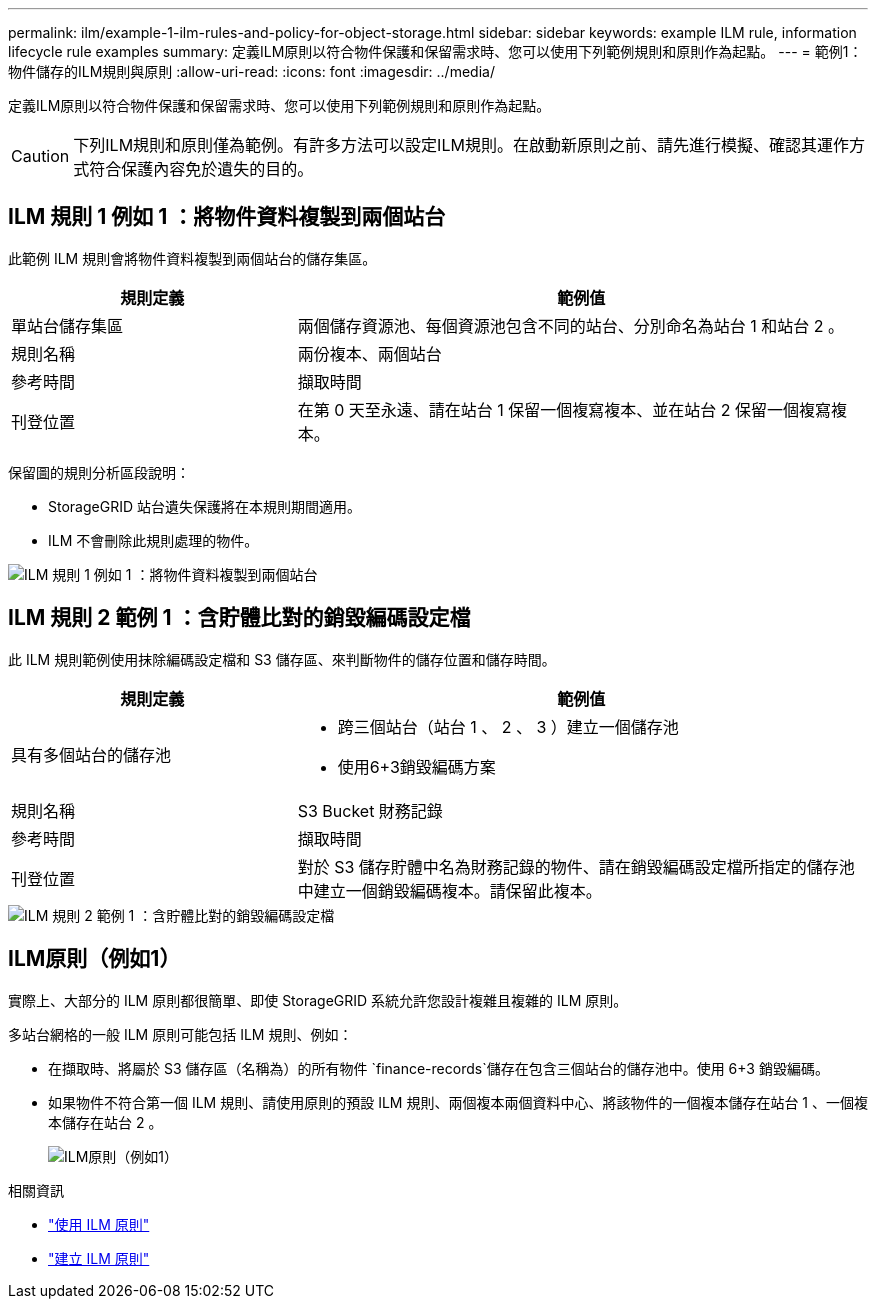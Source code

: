 ---
permalink: ilm/example-1-ilm-rules-and-policy-for-object-storage.html 
sidebar: sidebar 
keywords: example ILM rule, information lifecycle rule examples 
summary: 定義ILM原則以符合物件保護和保留需求時、您可以使用下列範例規則和原則作為起點。 
---
= 範例1：物件儲存的ILM規則與原則
:allow-uri-read: 
:icons: font
:imagesdir: ../media/


[role="lead"]
定義ILM原則以符合物件保護和保留需求時、您可以使用下列範例規則和原則作為起點。


CAUTION: 下列ILM規則和原則僅為範例。有許多方法可以設定ILM規則。在啟動新原則之前、請先進行模擬、確認其運作方式符合保護內容免於遺失的目的。



== ILM 規則 1 例如 1 ：將物件資料複製到兩個站台

此範例 ILM 規則會將物件資料複製到兩個站台的儲存集區。

[cols="1a,2a"]
|===
| 規則定義 | 範例值 


 a| 
單站台儲存集區
 a| 
兩個儲存資源池、每個資源池包含不同的站台、分別命名為站台 1 和站台 2 。



 a| 
規則名稱
 a| 
兩份複本、兩個站台



 a| 
參考時間
 a| 
擷取時間



 a| 
刊登位置
 a| 
在第 0 天至永遠、請在站台 1 保留一個複寫複本、並在站台 2 保留一個複寫複本。

|===
保留圖的規則分析區段說明：

* StorageGRID 站台遺失保護將在本規則期間適用。
* ILM 不會刪除此規則處理的物件。


image::../media/ilm_rule_two_copies_two_data_centers.png[ILM 規則 1 例如 1 ：將物件資料複製到兩個站台]



== ILM 規則 2 範例 1 ：含貯體比對的銷毀編碼設定檔

此 ILM 規則範例使用抹除編碼設定檔和 S3 儲存區、來判斷物件的儲存位置和儲存時間。

[cols="1a,2a"]
|===
| 規則定義 | 範例值 


 a| 
具有多個站台的儲存池
 a| 
* 跨三個站台（站台 1 、 2 、 3 ）建立一個儲存池
* 使用6+3銷毀編碼方案




 a| 
規則名稱
 a| 
S3 Bucket 財務記錄



 a| 
參考時間
 a| 
擷取時間



 a| 
刊登位置
 a| 
對於 S3 儲存貯體中名為財務記錄的物件、請在銷毀編碼設定檔所指定的儲存池中建立一個銷毀編碼複本。請保留此複本。

|===
image::../media/ilm_rule_ec_for_s3_bucket_finance_records.png[ILM 規則 2 範例 1 ：含貯體比對的銷毀編碼設定檔]



== ILM原則（例如1）

實際上、大部分的 ILM 原則都很簡單、即使 StorageGRID 系統允許您設計複雜且複雜的 ILM 原則。

多站台網格的一般 ILM 原則可能包括 ILM 規則、例如：

* 在擷取時、將屬於 S3 儲存區（名稱為）的所有物件 `finance-records`儲存在包含三個站台的儲存池中。使用 6+3 銷毀編碼。
* 如果物件不符合第一個 ILM 規則、請使用原則的預設 ILM 規則、兩個複本兩個資料中心、將該物件的一個複本儲存在站台 1 、一個複本儲存在站台 2 。
+
image::../media/policy_1_configured_policy.png[ILM原則（例如1）]



.相關資訊
* link:ilm-policy-overview.html["使用 ILM 原則"]
* link:creating-ilm-policy.html["建立 ILM 原則"]

